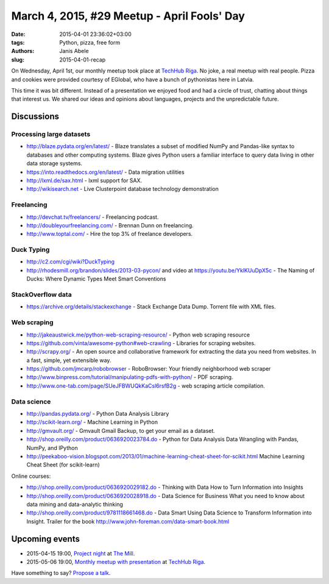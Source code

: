 March 4, 2015, #29 Meetup - April Fools' Day
============================================
:date: 2015-04-01 23:36:02+03:00
:tags: Python, pizza, free form
:authors: Janis Abele
:slug: 2015-04-01-recap

On Wednesday, April 1st, our monthly meetup took place at `TechHub Riga`_. No joke, a real meetup with real people.
Pizza and cookies were provided courtesy of EGlobal, who have a bunch of 
pythonistas here in Latvia.

This time it was bit different. Instead of a presentation we enjoyed food and had
a circle of trust, chatting about things that interest us. We shared our ideas
and opinions about languages, projects and the unpredictable future.

Discussions
-----------

Processing large datasets
`````````````````````````
- http://blaze.pydata.org/en/latest/ - Blaze translates a subset of modified
  NumPy and Pandas-like syntax to databases and other computing systems. Blaze
  gives Python users a familiar interface to query data living in other data
  storage systems.
- https://into.readthedocs.org/en/latest/ - Data migration utilities
- http://lxml.de/sax.html - lxml support for SAX.
- http://wikisearch.net - Live Clusterpoint database technology demonstration

Freelancing
```````````
- http://devchat.tv/freelancers/ - Freelancing podcast.
- http://doubleyourfreelancing.com/ - Brennan Dunn on freelancing.
- http://www.toptal.com/ - Hire the top 3% of freelance developers.

Duck Typing
```````````
- http://c2.com/cgi/wiki?DuckTyping
- http://rhodesmill.org/brandon/slides/2013-03-pycon/ and video at
  https://youtu.be/YklKUuDpX5c - The Naming of Ducks: Where Dynamic Types Meet
  Smart Conventions

StackOverflow data
``````````````````
- https://archive.org/details/stackexchange - Stack Exchange Data Dump. Torrent
  file with XML files.

Web scraping
````````````
- http://jakeaustwick.me/python-web-scraping-resource/ - Python web scraping 
  resource
- https://github.com/vinta/awesome-python#web-crawling - Libraries for scraping
  websites.
- http://scrapy.org/ - An open source and collaborative framework for extracting
  the data you need from websites. In a fast, simple, yet extensible way.
- https://github.com/jmcarp/robobrowser - RoboBrowser: Your friendly
  neighborhood web scraper
- http://www.binpress.com/tutorial/manipulating-pdfs-with-python/ - PDF
  scraping.
- http://www.one-tab.com/page/SUeJFBWUQkKaCsl6rsfB2g - web scraping article
  compilation.

Data science
````````````
- http://pandas.pydata.org/ - Python Data Analysis Library
- http://scikit-learn.org/ - Machine Learning in Python
- http://gmvault.org/ - Gmvault Gmail Backup, to get your email as a dataset.
- http://shop.oreilly.com/product/0636920023784.do - Python for Data Analysis
  Data Wrangling with Pandas, NumPy, and IPython
- http://peekaboo-vision.blogspot.com/2013/01/machine-learning-cheat-sheet-for-scikit.html
  Machine Learning Cheat Sheet (for scikit-learn)

Online courses:

- http://shop.oreilly.com/product/0636920029182.do - Thinking with Data
  How to Turn Information into Insights
- http://shop.oreilly.com/product/0636920028918.do - Data Science for Business
  What you need to know about data mining and data-analytic thinking
- http://shop.oreilly.com/product/9781118661468.do - Data Smart
  Using Data Science to Transform Information into Insight. 
  Trailer for the book http://www.john-foreman.com/data-smart-book.html

Upcoming events
---------------
- 2015-04-15 19:00, `Project night`_ at `The Mill`_.
- 2015-05-06 19:00, `Monthly meetup with presentation`_ at `TechHub Riga`_.

Have something to say? `Propose a talk`_.

.. _TechHub Riga: http://bit.ly/techhub-riga
.. _The Mill: http://bit.ly/millriga

.. _Project night: http://bit.ly/pn-3
.. _Monthly meetup with presentation: http://bit.ly/pythonlv30

.. _Propose a talk: http://bit.ly/pythonlv-c4s
